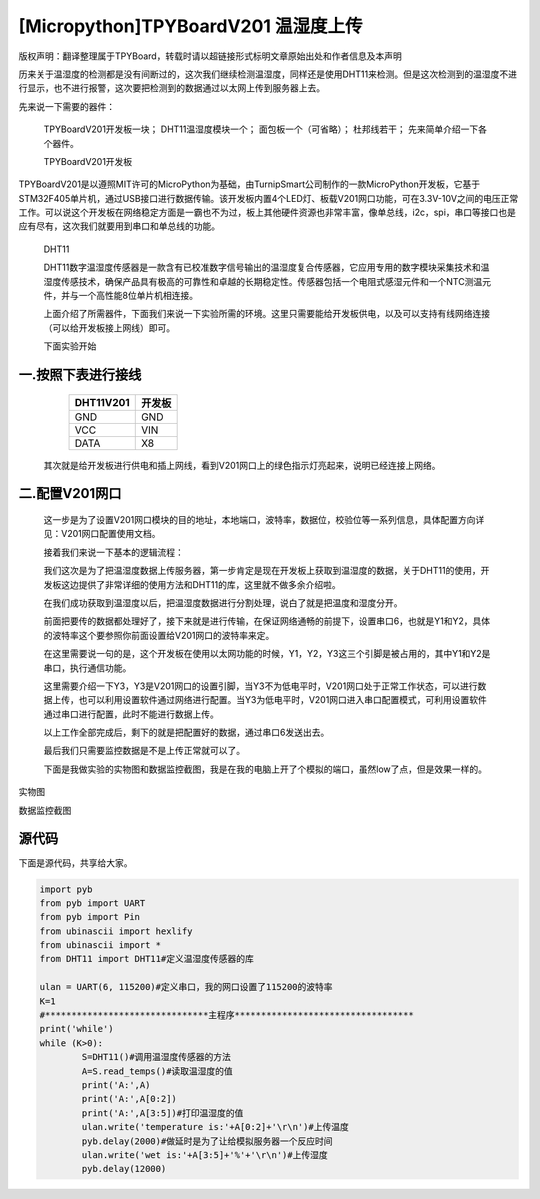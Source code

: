 [Micropython]TPYBoardV201 温湿度上传
=======================================

版权声明：翻译整理属于TPYBoard，转载时请以超链接形式标明文章原始出处和作者信息及本声明 


历来关于温湿度的检测都是没有间断过的，这次我们继续检测温湿度，同样还是使用DHT11来检测。但是这次检测到的温湿度不进行显示，也不进行报警，这次要把检测到的数据通过以太网上传到服务器上去。

先来说一下需要的器件：

    TPYBoardV201开发板一块；
    DHT11温湿度模块一个；
    面包板一个（可省略）；
    杜邦线若干；
    先来简单介绍一下各个器件。

    TPYBoardV201开发板

TPYBoardV201是以遵照MIT许可的MicroPython为基础，由TurnipSmart公司制作的一款MicroPython开发板，它基于STM32F405单片机，通过USB接口进行数据传输。该开发板内置4个LED灯、板载V201网口功能，可在3.3V-10V之间的电压正常工作。可以说这个开发板在网络稳定方面是一霸也不为过，板上其他硬件资源也非常丰富，像单总线，i2c，spi，串口等接口也是应有尽有，这次我们就要用到串口和单总线的功能。

    DHT11

    DHT11数字温湿度传感器是一款含有已校准数字信号输出的温湿度复合传感器，它应用专用的数字模块采集技术和温湿度传感技术，确保产品具有极高的可靠性和卓越的长期稳定性。传感器包括一个电阻式感湿元件和一个NTC测温元件，并与一个高性能8位单片机相连接。

    上面介绍了所需器件，下面我们来说一下实验所需的环境。这里只需要能给开发板供电，以及可以支持有线网络连接（可以给开发板接上网线）即可。

    下面实验开始

一.按照下表进行接线
----------------------

	+-----------+-------------+
	| DHT11V201 | 开发板      |
	+===========+=============+
	| GND       | GND         |
	+-----------+-------------+
	| VCC       | VIN         |
	+-----------+-------------+
	| DATA      | X8          |
	+-----------+-------------+

    其次就是给开发板进行供电和插上网线，看到V201网口上的绿色指示灯亮起来，说明已经连接上网络。

二.配置V201网口
-------------------

    这一步是为了设置V201网口模块的目的地址，本地端口，波特率，数据位，校验位等一系列信息，具体配置方向详见：V201网口配置使用文档。

    接着我们来说一下基本的逻辑流程：

    我们这次是为了把温湿度数据上传服务器，第一步肯定是现在开发板上获取到温湿度的数据，关于DHT11的使用，开发板这边提供了非常详细的使用方法和DHT11的库，这里就不做多余介绍啦。

    在我们成功获取到温湿度以后，把温湿度数据进行分割处理，说白了就是把温度和湿度分开。

    前面把要传的数据都处理好了，接下来就是进行传输，在保证网络通畅的前提下，设置串口6，也就是Y1和Y2，具体的波特率这个要参照你前面设置给V201网口的波特率来定。

    在这里需要说一句的是，这个开发板在使用以太网功能的时候，Y1，Y2，Y3这三个引脚是被占用的，其中Y1和Y2是串口，执行通信功能。

    这里需要介绍一下Y3，Y3是V201网口的设置引脚，当Y3不为低电平时，V201网口处于正常工作状态，可以进行数据上传，也可以利用设置软件通过网络进行配置。当Y3为低电平时，V201网口进入串口配置模式，可利用设置软件通过串口进行配置，此时不能进行数据上传。

    以上工作全部完成后，剩下的就是把配置好的数据，通过串口6发送出去。

    最后我们只需要监控数据是不是上传正常就可以了。

    下面是我做实验的实物图和数据监控截图，我是在我的电脑上开了个模拟的端口，虽然low了点，但是效果一样的。


.. image:: http://www.micropython.net.cn/ueditor/php/upload/image/20170415/1492220610497650.jpg

实物图

.. image:: http://www.micropython.net.cn/ueditor/php/upload/image/20170415/1492220644727630.png

数据监控截图

源代码
----------

下面是源代码，共享给大家。

.. code-block:: python

	import pyb
	from pyb import UART
	from pyb import Pin
	from ubinascii import hexlify
	from ubinascii import *
	from DHT11 import DHT11#定义温湿度传感器的库
	  
	ulan = UART(6, 115200)#定义串口，我的网口设置了115200的波特率
	K=1
	#*******************************主程序**********************************
	print('while')
	while (K>0):
		S=DHT11()#调用温湿度传感器的方法
		A=S.read_temps()#读取温湿度的值
		print('A:',A)
		print('A:',A[0:2])
		print('A:',A[3:5])#打印温湿度的值
		ulan.write('temperature is:'+A[0:2]+'\r\n')#上传温度
		pyb.delay(2000)#做延时是为了让给模拟服务器一个反应时间
		ulan.write('wet is:'+A[3:5]+'%'+'\r\n')#上传湿度
		pyb.delay(12000)
